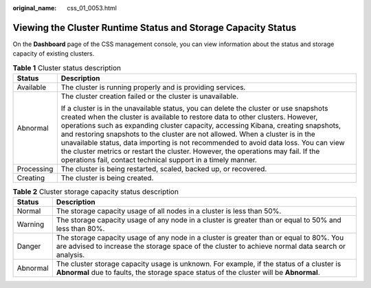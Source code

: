 :original_name: css_01_0053.html

.. _css_01_0053:

Viewing the Cluster Runtime Status and Storage Capacity Status
==============================================================

On the **Dashboard** page of the CSS management console, you can view information about the status and storage capacity of existing clusters.

.. table:: **Table 1** Cluster status description

   +-----------------------------------+-------------------------------------------------------------------------------------------------------------------------------------------------------------------------------------------------------------------------------------------------------------------------------------------------------------------------------------------------------------------------------------------------------------------------------------------------------------------------------------------------------------------------------------------------------------------------------------------+
   | Status                            | Description                                                                                                                                                                                                                                                                                                                                                                                                                                                                                                                                                                               |
   +===================================+===========================================================================================================================================================================================================================================================================================================================================================================================================================================================================================================================================================================================+
   | Available                         | The cluster is running properly and is providing services.                                                                                                                                                                                                                                                                                                                                                                                                                                                                                                                                |
   +-----------------------------------+-------------------------------------------------------------------------------------------------------------------------------------------------------------------------------------------------------------------------------------------------------------------------------------------------------------------------------------------------------------------------------------------------------------------------------------------------------------------------------------------------------------------------------------------------------------------------------------------+
   | Abnormal                          | The cluster creation failed or the cluster is unavailable.                                                                                                                                                                                                                                                                                                                                                                                                                                                                                                                                |
   |                                   |                                                                                                                                                                                                                                                                                                                                                                                                                                                                                                                                                                                           |
   |                                   | If a cluster is in the unavailable status, you can delete the cluster or use snapshots created when the cluster is available to restore data to other clusters. However, operations such as expanding cluster capacity, accessing Kibana, creating snapshots, and restoring snapshots to the cluster are not allowed. When a cluster is in the unavailable status, data importing is not recommended to avoid data loss. You can view the cluster metrics or restart the cluster. However, the operations may fail. If the operations fail, contact technical support in a timely manner. |
   +-----------------------------------+-------------------------------------------------------------------------------------------------------------------------------------------------------------------------------------------------------------------------------------------------------------------------------------------------------------------------------------------------------------------------------------------------------------------------------------------------------------------------------------------------------------------------------------------------------------------------------------------+
   | Processing                        | The cluster is being restarted, scaled, backed up, or recovered.                                                                                                                                                                                                                                                                                                                                                                                                                                                                                                                          |
   +-----------------------------------+-------------------------------------------------------------------------------------------------------------------------------------------------------------------------------------------------------------------------------------------------------------------------------------------------------------------------------------------------------------------------------------------------------------------------------------------------------------------------------------------------------------------------------------------------------------------------------------------+
   | Creating                          | The cluster is being created.                                                                                                                                                                                                                                                                                                                                                                                                                                                                                                                                                             |
   +-----------------------------------+-------------------------------------------------------------------------------------------------------------------------------------------------------------------------------------------------------------------------------------------------------------------------------------------------------------------------------------------------------------------------------------------------------------------------------------------------------------------------------------------------------------------------------------------------------------------------------------------+

.. table:: **Table 2** Cluster storage capacity status description

   +----------+----------------------------------------------------------------------------------------------------------------------------------------------------------------------------------------------+
   | Status   | Description                                                                                                                                                                                  |
   +==========+==============================================================================================================================================================================================+
   | Normal   | The storage capacity usage of all nodes in a cluster is less than 50%.                                                                                                                       |
   +----------+----------------------------------------------------------------------------------------------------------------------------------------------------------------------------------------------+
   | Warning  | The storage capacity usage of any node in a cluster is greater than or equal to 50% and less than 80%.                                                                                       |
   +----------+----------------------------------------------------------------------------------------------------------------------------------------------------------------------------------------------+
   | Danger   | The storage capacity usage of any node in a cluster is greater than or equal to 80%. You are advised to increase the storage space of the cluster to achieve normal data search or analysis. |
   +----------+----------------------------------------------------------------------------------------------------------------------------------------------------------------------------------------------+
   | Abnormal | The cluster storage capacity usage is unknown. For example, if the status of a cluster is **Abnormal** due to faults, the storage space status of the cluster will be **Abnormal**.          |
   +----------+----------------------------------------------------------------------------------------------------------------------------------------------------------------------------------------------+
